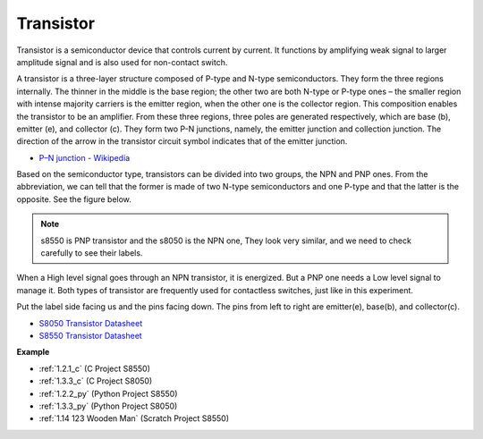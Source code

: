 Transistor
============

.. image:: img/npn_pnp.png
    :width: 300

Transistor is a semiconductor device that controls current by current. It functions by amplifying weak signal to larger amplitude signal and is also used for non-contact switch. 

A transistor is a three-layer structure composed of P-type and N-type semiconductors. They form the three regions internally. The thinner in the middle is the base region; the other two are both N-type or P-type ones – the smaller region with intense majority carriers is the emitter region, when the other one is the collector region. This composition enables the transistor to be an amplifier. 
From these three regions, three poles are generated respectively, which are base (b), emitter (e), and collector (c). They form two P-N junctions, namely, the emitter junction and collection junction. The direction of the arrow in the transistor circuit symbol indicates that of the emitter junction. 

* `P–N junction - Wikipedia <https://en.wikipedia.org/wiki/P-n_junction>`_

Based on the semiconductor type, transistors can be divided into two groups, the NPN and PNP ones. From the abbreviation, we can tell that the former is made of two N-type semiconductors and one P-type and that the latter is the opposite. See the figure below. 

.. note::
    s8550 is PNP transistor and the s8050 is the NPN one, They look very similar, and we need to check carefully to see their labels.


.. image:: img/transistor_symbol.png
    :width: 600

When a High level signal goes through an NPN transistor, it is energized. But a PNP one needs a Low level signal to manage it. Both types of transistor are frequently used for contactless switches, just like in this experiment.

Put the label side facing us and the pins facing down. The pins from left to right are emitter(e), base(b), and collector(c).

.. image:: img/ebc.png
    :width: 150


* `S8050 Transistor Datasheet <https://datasheet4u.com/datasheet-pdf/WeitronTechnology/S8050/pdf.php?id=576670>`_
* `S8550 Transistor Datasheet <https://www.mouser.com/datasheet/2/149/SS8550-118608.pdf>`_

**Example**

* :ref:`1.2.1_c` (C Project S8550)
* :ref:`1.3.3_c` (C Project S8050)
* :ref:`1.2.2_py` (Python Project S8550)
* :ref:`1.3.3_py` (Python Project S8050)
* :ref:`1.14 123 Wooden Man` (Scratch Project S8550)
